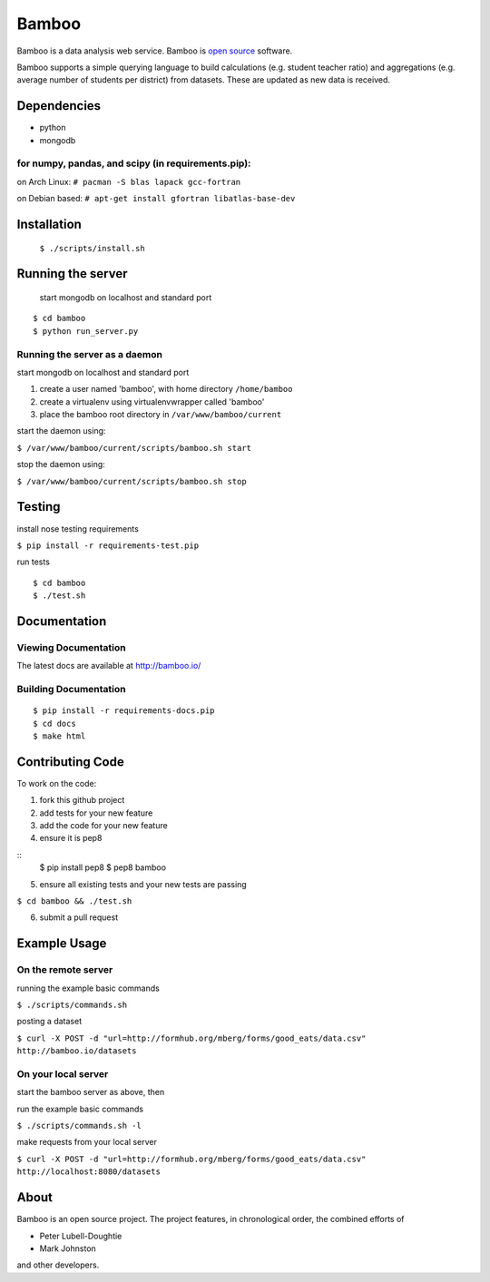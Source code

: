Bamboo
======


.. image:: https://secure.travis-ci.org/modilabs/bamboo.png?branch=master
  :target: http://travis-ci.org/modilabs/bamboo

Bamboo is a data analysis web service.
Bamboo is `open source <https://github.com/modilabs/bamboo>`_ software.

Bamboo supports a simple querying language to build calculations
(e.g. student teacher ratio) and aggregations (e.g. average number of students
per district) from datasets. These are updated as new data is received.


Dependencies
------------

* python
* mongodb

for numpy, pandas, and scipy (in requirements.pip):
^^^^^^^^^^^^^^^^^^^^^^^^^^^^^^^^^^^^^^^^^^^^^^^^^^^^^^^^^^^^

on Arch Linux: ``# pacman -S blas lapack gcc-fortran``

on Debian based: ``# apt-get install gfortran libatlas-base-dev``

Installation
------------
    
    ``$ ./scripts/install.sh``

Running the server
------------------

    start mongodb on localhost and standard port

::

    $ cd bamboo
    $ python run_server.py

Running the server as a daemon
^^^^^^^^^^^^^^^^^^^^^^^^^^^^^^

start mongodb on localhost and standard port

1. create a user named 'bamboo', with home directory ``/home/bamboo``
2. create a virtualenv using virtualenvwrapper called 'bamboo'
3. place the bamboo root directory in ``/var/www/bamboo/current``

start the daemon using:

``$ /var/www/bamboo/current/scripts/bamboo.sh start``

stop the daemon using:

``$ /var/www/bamboo/current/scripts/bamboo.sh stop``


Testing
-------

install nose testing requirements

``$ pip install -r requirements-test.pip``

run tests

::

    $ cd bamboo
    $ ./test.sh

Documentation
-------------

Viewing Documentation
^^^^^^^^^^^^^^^^^^^^^

The latest docs are available at http://bamboo.io/
    
Building Documentation
^^^^^^^^^^^^^^^^^^^^^^

::

    $ pip install -r requirements-docs.pip
    $ cd docs
    $ make html

Contributing Code
-----------------

To work on the code:

1. fork this github project
2. add tests for your new feature
3. add the code for your new feature
4. ensure it is pep8

::
  $ pip install pep8
  $ pep8 bamboo

5. ensure all existing tests and your new tests are passing

``$ cd bamboo && ./test.sh``

6. submit a pull request

Example Usage
-------------

On the remote server
^^^^^^^^^^^^^^^^^^^^

running the example basic commands

``$ ./scripts/commands.sh``

posting a dataset

``$ curl -X POST -d "url=http://formhub.org/mberg/forms/good_eats/data.csv" http://bamboo.io/datasets``

On your local server
^^^^^^^^^^^^^^^^^^^

start the bamboo server as above, then

run the example basic commands

``$ ./scripts/commands.sh -l``

make requests from your local server

``$ curl -X POST -d "url=http://formhub.org/mberg/forms/good_eats/data.csv" http://localhost:8080/datasets``

About
-----
Bamboo is an open source project. The project features, in chronological order,
the combined efforts of

* Peter Lubell-Doughtie
* Mark Johnston

and other developers.
